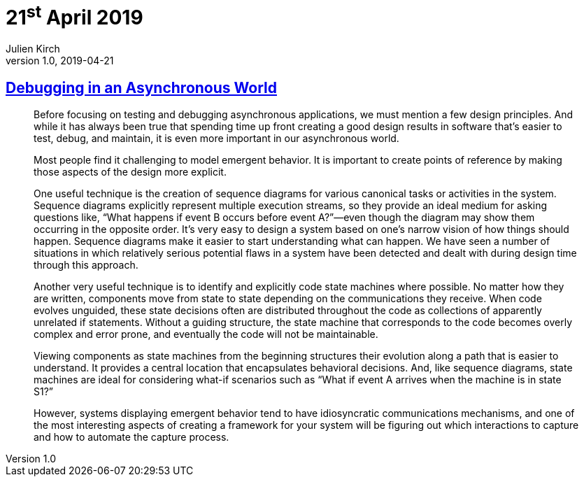= 21^st^ April 2019
Julien Kirch
v1.0, 2019-04-21
:article_lang: en

== link:https://queue.acm.org/detail.cfm?id=945134[Debugging in an Asynchronous World]

[quote]
____
Before focusing on testing and debugging asynchronous applications, we must mention a few design principles. And while it has always been true that spending time up front creating a good design results in software that’s easier to test, debug, and maintain, it is even more important in our asynchronous world.

Most people find it challenging to model emergent behavior. It is important to create points of reference by making those aspects of the design more explicit.

One useful technique is the creation of sequence diagrams for various canonical tasks or activities in the system. Sequence diagrams explicitly represent multiple execution streams, so they provide an ideal medium for asking questions like, “What happens if event B occurs before event A?”—even though the diagram may show them occurring in the opposite order. It’s very easy to design a system based on one’s narrow vision of how things should happen. Sequence diagrams make it easier to start understanding what can happen. We have seen a number of situations in which relatively serious potential flaws in a system have been detected and dealt with during design time through this approach.

Another very useful technique is to identify and explicitly code state machines where possible. No matter how they are written, components move from state to state depending on the communications they receive. When code evolves unguided, these state decisions often are distributed throughout the code as collections of apparently unrelated if statements. Without a guiding structure, the state machine that corresponds to the code becomes overly complex and error prone, and eventually the code will not be maintainable.

Viewing components as state machines from the beginning structures their evolution along a path that is easier to understand. It provides a central location that encapsulates behavioral decisions. And, like sequence diagrams, state machines are ideal for considering what-if scenarios such as “What if event A arrives when the machine is in state S1?”
____

[quote]
____
However, systems displaying emergent behavior tend to have idiosyncratic communications mechanisms, and one of the most interesting aspects of creating a framework for your system will be figuring out which interactions to capture and how to automate the capture process.
____
